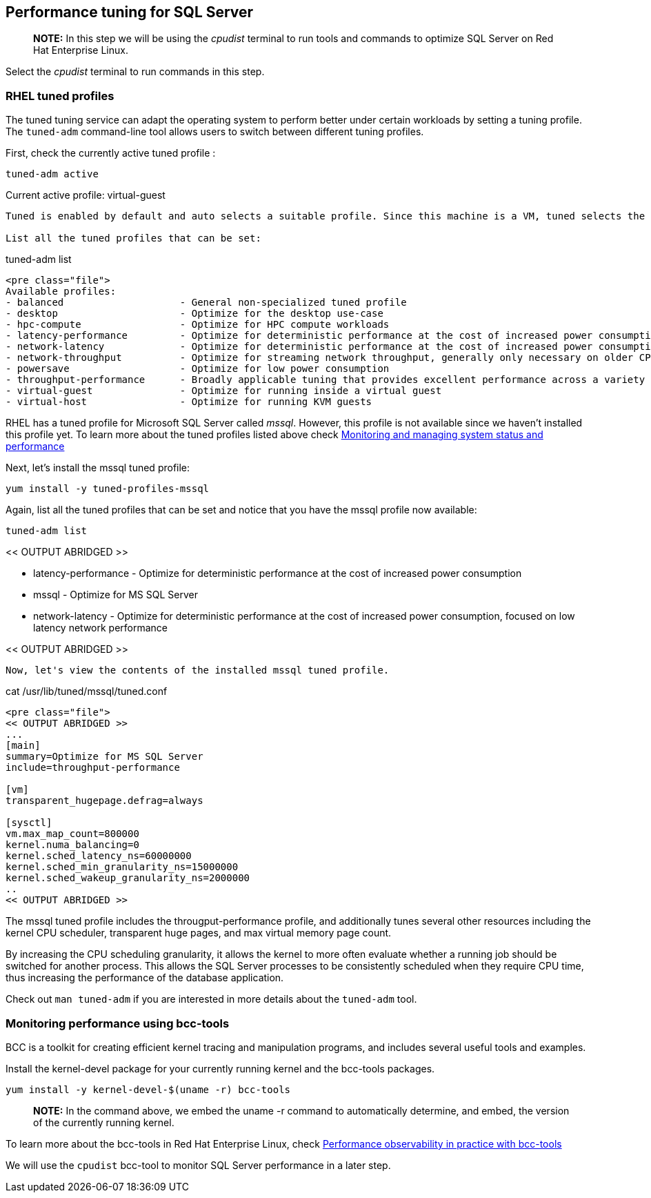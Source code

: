 == Performance tuning for SQL Server

____
*NOTE:* In this step we will be using the _cpudist_ terminal to run
tools and commands to optimize SQL Server on Red Hat Enterprise Linux.
____

Select the _cpudist_ terminal to run commands in this step.

=== RHEL tuned profiles

The tuned tuning service can adapt the operating system to perform
better under certain workloads by setting a tuning profile. The
`+tuned-adm+` command-line tool allows users to switch between different
tuning profiles.

First, check the currently active tuned profile :

....
tuned-adm active
....

Current active profile: virtual-guest

....

Tuned is enabled by default and auto selects a suitable profile. Since this machine is a VM, tuned selects the virtual-guest profile.

List all the tuned profiles that can be set:
....

tuned-adm list

....

<pre class="file">
Available profiles:
- balanced                    - General non-specialized tuned profile
- desktop                     - Optimize for the desktop use-case
- hpc-compute                 - Optimize for HPC compute workloads
- latency-performance         - Optimize for deterministic performance at the cost of increased power consumption
- network-latency             - Optimize for deterministic performance at the cost of increased power consumption, focused on low latency network performance
- network-throughput          - Optimize for streaming network throughput, generally only necessary on older CPUs or 40G+ networks
- powersave                   - Optimize for low power consumption
- throughput-performance      - Broadly applicable tuning that provides excellent performance across a variety of common server workloads
- virtual-guest               - Optimize for running inside a virtual guest
- virtual-host                - Optimize for running KVM guests
....

RHEL has a tuned profile for Microsoft SQL Server called _mssql_.
However, this profile is not available since we haven’t installed this
profile yet. To learn more about the tuned profiles listed above check
https://access.redhat.com/documentation/en-us/red_hat_enterprise_linux/8/html/monitoring_and_managing_system_status_and_performance/getting-started-with-tuned_monitoring-and-managing-system-status-and-performance#tuned-profiles-distributed-with-rhel_getting-started-with-tuned[Monitoring
and managing system status and performance]

Next, let’s install the mssql tuned profile:

....
yum install -y tuned-profiles-mssql
....

Again, list all the tuned profiles that can be set and notice that you
have the mssql profile now available:

....
tuned-adm list
....

<< OUTPUT ABRIDGED >>

* latency-performance - Optimize for deterministic performance at the
cost of increased power consumption
* mssql - Optimize for MS SQL Server
* network-latency - Optimize for deterministic performance at the cost
of increased power consumption, focused on low latency network
performance

<< OUTPUT ABRIDGED >>

....

Now, let's view the contents of the installed mssql tuned profile.
....

cat /usr/lib/tuned/mssql/tuned.conf

....

<pre class="file">
<< OUTPUT ABRIDGED >>
...
[main]
summary=Optimize for MS SQL Server
include=throughput-performance

[vm]
transparent_hugepage.defrag=always

[sysctl]
vm.max_map_count=800000
kernel.numa_balancing=0
kernel.sched_latency_ns=60000000
kernel.sched_min_granularity_ns=15000000
kernel.sched_wakeup_granularity_ns=2000000
..
<< OUTPUT ABRIDGED >>
....

The mssql tuned profile includes the througput-performance profile, and
additionally tunes several other resources including the kernel CPU
scheduler, transparent huge pages, and max virtual memory page count.

By increasing the CPU scheduling granularity, it allows the kernel to
more often evaluate whether a running job should be switched for another
process. This allows the SQL Server processes to be consistently
scheduled when they require CPU time, thus increasing the performance of
the database application.

Check out `+man tuned-adm+` if you are interested in more details about
the `+tuned-adm+` tool.

=== Monitoring performance using bcc-tools

BCC is a toolkit for creating efficient kernel tracing and manipulation
programs, and includes several useful tools and examples.

Install the kernel-devel package for your currently running kernel and
the bcc-tools packages.

....
yum install -y kernel-devel-$(uname -r) bcc-tools
....

____
*NOTE:* In the command above, we embed the uname -r command to
automatically determine, and embed, the version of the currently running
kernel.
____

To learn more about the bcc-tools in Red Hat Enterprise Linux, check
https://lab.redhat.com/ebpf-tracing[Performance observability in
practice with bcc-tools]

We will use the `+cpudist+` bcc-tool to monitor SQL Server performance
in a later step.
